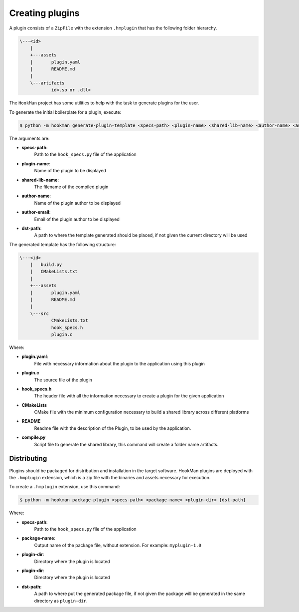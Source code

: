 .. _creating-plugin-section:

Creating plugins
================


A plugin consists of a ``ZipFile`` with the extension ``.hmplugin`` that has the following folder hierarchy.


.. code-block:: Bash

    \---<id>
        |
        +---assets
        |       plugin.yaml
        |       README.md
        |
        \---artifacts
                id<.so or .dll>


The ``HookMan`` project has some utilities to help with the task to generate plugins for the user.

To generate the initial boilerplate for a plugin, execute:

.. code-block:: bash

    $ python -m hookman generate-plugin-template <specs-path> <plugin-name> <shared-lib-name> <author-name> <author-email> [dst-path]

The arguments are:

- **specs-path**:
    Path to the ``hook_specs.py`` file of the application
- **plugin-name**: 
    Name of the plugin to be displayed
- **shared-lib-name**:
    The filename of the compiled plugin
- **author-name**:
    Name of the plugin author to be displayed
- **author-email**:
    Email of the plugin author to be displayed
- **dst-path**:
    A path to where the template generated should be placed, if not given the current directory will be used


The generated template has the following structure:


.. code-block:: bash

    \---<id>
        |   build.py
        |   CMakeLists.txt
        |
        +---assets
        |       plugin.yaml
        |       README.md
        |
        \---src
                CMakeLists.txt
                hook_specs.h
                plugin.c


Where:

- **plugin.yaml**:
    File with necessary information about the plugin to the application using this plugin
- **plugin.c**	
    The source file of the plugin
- **hook_specs.h**	
    The header file with all the information necessary to create a plugin for the given application
- **CMakeLists**	
    CMake file with the minimum configuration necessary to build a shared library across different platforms
- **README**	
    Readme file with the description of the Plugin, to be used by the application.
- **compile.py**	
    Script file to generate the shared library, this command will create a folder name artifacts.


Distributing
------------

Plugins should be packaged for distribution and installation in the target software. HookMan plugins are deployed
with the ``.hmplugin`` extension, which is a zip file with the binaries and assets necessary for execution.

To create a ``.hmplugin`` extension, use this command:

.. code-block:: bash

    $ python -m hookman package-plugin <specs-path> <package-name> <plugin-dir> [dst-path]

Where:

- **specs-path**:
    Path to the ``hook_specs.py`` file of the application
- **package-name**:
    Output name of the package file, without extension. For example: ``myplugin-1.0``
- **plugin-dir**:
    Directory where the plugin is located
- **plugin-dir**:
    Directory where the plugin is located
- **dst-path**:
    A path to where put the generated package file, if not given the package will be generated in the same directory
    as ``plugin-dir``.